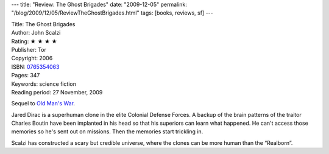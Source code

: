 ---
title: "Review: The Ghost Brigades"
date: "2009-12-05"
permalink: "/blog/2009/12/05/ReviewTheGhostBrigades.html"
tags: [books, reviews, sf]
---



.. image:: https://images-na.ssl-images-amazon.com/images/P/0765354063.01.MZZZZZZZ.jpg
    :alt: The Ghost Brigades
    :target: http://www.elliottbaybook.com/product/info.jsp?isbn=0765354063
    :class: right-float

| Title: The Ghost Brigades
| Author: John Scalzi
| Rating: ★ ★ ★ ★
| Publisher: Tor
| Copyright: 2006
| ISBN: `0765354063 <http://www.elliottbaybook.com/product/info.jsp?isbn=0765354063>`_
| Pages: 347
| Keywords: science fiction
| Reading period: 27 November, 2009

Sequel to `Old Man's War`_.

Jared Dirac is a superhuman clone in the elite Colonial Defense Forces.
A backup of the brain patterns of the traitor Charles Boutin
have been implanted in his head so that his superiors can learn what happened.
He can't access those memories so he's sent out on missions.
Then the memories start trickling in.

Scalzi has constructed a scary but credible universe,
where the clones can be more human than the “Realborn”.

.. _Old Man's War:
    /blog/2009/05/30/ReviewOldMansWar.html

.. _permalink:
    /blog/2009/12/05/ReviewTheGhostBrigades.html
